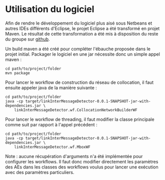 * Utilisation du logiciel
  Afin de rendre le développement du logiciel plus aisé sous Netbeans
  et autres IDEs différents d'Eclipse, le projet Eclipse a été
  transformé en projet Maven. Le résultat de cette transformation a
  été mis à disposition du reste du groupe sur [[https://github.com/m09/teach-uima-project/releases/tag/v1.0][github]].

  Un build maven a été créé pour compléter l'ébauche proposée dans le
  projet initial. Packager le logiciel en une jar nécessite donc un
  simple appel maven :

  #+BEGIN_SRC shell
  cd path/to/project/folder
  mvn package
  #+END_SRC
  
  Pour lancer le workflow de construction du réseau de collocation,
  il faut ensuite appeler java de la manière suivante :
  
  #+BEGIN_SRC shell
  cd path/to/project/folder
  java -cp target/linkInterMessageDetector-0.0.1-SNAPSHOT-jar-with-dependencies.jar \
      linkInterMessageDetector.wf.CollocationNetworkBuilderWF
  #+END_SRC

  Pour lancer le workflow de threading, il faut modifier la classe
  principale comme suit par rapport à l'appel précédent :

  #+BEGIN_SRC shell
  cd path/to/project/folder
  java -cp target/linkInterMessageDetector-0.0.1-SNAPSHOT-jar-with-dependencies.jar \
      linkInterMessageDetector.wf.MboxWF
  #+END_SRC
  
  Note : aucune récupération d'arguments n'a été implémentée pour
  configurer les workflows. Il faut donc modifier directement les
  paramètres des AEs dans les classes des workflows voulus pour
  lancer une exécution avec des paramètres particuliers.
